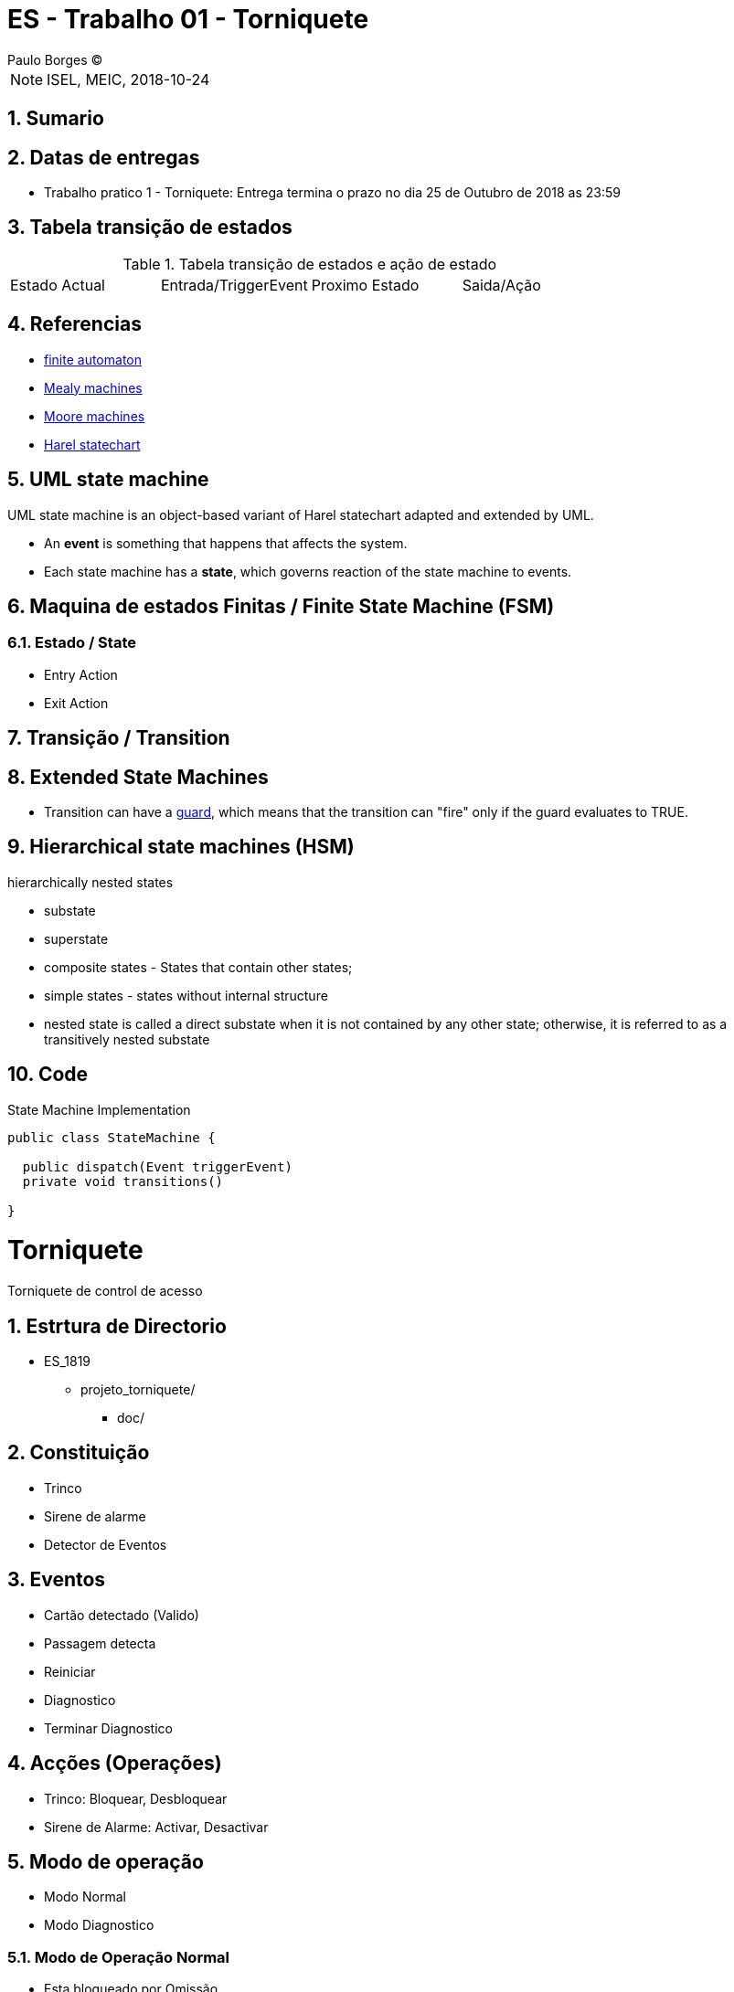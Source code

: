 = ES - Trabalho 01 - Torniquete
Paulo Borges (C);

:revnumber: {version}
:revdate: {localdate}
:toc: 
:toc-placement!:
:sectnums:                                                          
:toclevels: 4 	
:toc-title: Indice	
:experimental:                                                      
:description:                             
:keywords: PERT GANTT                                              
:imagesdir: ./img 	

NOTE: ISEL, MEIC, 2018-10-24

toc::[]

[[doc.summary]]
== Sumario


== Datas de entregas
	 
* Trabalho pratico 1 - Torniquete: Entrega termina o prazo no dia 25 de Outubro de 2018 as 23:59 



== Tabela transição de estados 

.Tabela transição de estados e ação de estado
|====
|Estado Actual |Entrada/TriggerEvent |Proximo Estado |Saida/Ação 
|====



== Referencias
* https://en.wikipedia.org/wiki/Finite-state_machine[finite automaton]
* https://en.wikipedia.org/wiki/Mealy_machine[Mealy machines]
* https://en.wikipedia.org/wiki/Moore_machine[Moore machines]
* https://en.wikipedia.org/wiki/Harel_statechart[Harel statechart]


== UML state machine 

UML state machine is an object-based variant of Harel statechart adapted and extended by UML.


* An **event** is something that happens that affects the system.
* Each state machine has a **state**, which governs reaction of the state machine to events.


== Maquina de estados Finitas / Finite State Machine (FSM)


=== Estado / State 

* Entry Action 
* Exit Action  

== Transição / Transition

== Extended State Machines 

* Transition can have a https://en.wikipedia.org/wiki/UML_state_machine#Guard_conditions[guard], which means that the transition can "fire" only if the guard evaluates to TRUE.

== Hierarchical state machines (HSM)

hierarchically nested states

* substate
* superstate


* composite states - States that contain other states;
* simple states - states without internal structure
* nested state is called a direct substate when it is not contained by any other state; otherwise, it is referred to as a transitively nested substate

== Code


.State Machine Implementation
[source, java]
----
public class StateMachine {

  public dispatch(Event triggerEvent)
  private void transitions()

}
----

= Torniquete

Torniquete de control de acesso


== Estrtura de Directorio

* ES_1819
** projeto_torniquete/
*** doc/

== Constituição

* Trinco 
* Sirene de alarme
* Detector de Eventos


== Eventos

* Cartão detectado (Valido)
* Passagem detecta
* Reiniciar
* Diagnostico 
* Terminar Diagnostico


== Acções (Operações) 

* Trinco: Bloquear, Desbloquear
* Sirene de Alarme: Activar, Desactivar


== Modo de operação 

* Modo Normal 
* Modo Diagnostico

=== Modo de Operação Normal 

* Esta bloqueado por Omissão 
* Detectado cartão valido: Acesso Desbloqueado
* Apos Passagem: Acesso Bloqueado

* Passagem Forçada: Activar Sirene de Alarme (manter activa ate o sistema ser reiniciado)

=== Modo de operação Diagnostico

* Detectado cartão valido para teste: Desbloquear Trinco
* Detetado passagem: Bloquear Trinco

----
"Em ambas situações é possivel testar bloqueo, desbloqueo, reiniciar o sistema".
----

* Seleciona terminar Diagnostico o sistema regressa à situação que se encontrava antes de entrar em diagnostico.


== Perguntas/Duvidas

* Como é que se entra no modo diagnostico ??
* Como é detectado o cartão ??, ou seja, se é parte do sistema algum leitor de cartão??


== Saber Mais
* Modo de operação Normal - usa "Maquina de Estados com Memoria"


== Caso de uso 



== Eclipse IDE - Mudar Workspace
* File -> Switch Workspace -> "Devera escola a pasta on irar definir o workspace"


== Eclipse IDE - Criar Projeto Papyurus
* File ->

== Elipse IDE - Mudar Perspectiva para Papyrus


== Eclipse IDE - Na vista "Model Explorer"

* Directa rato -> New Child -> Model -> "Analise"


== Eclipse IDE - Criar Diagrama Modelo Dominio

* Na vista "Model Explorer"
* selecione "Analise"
* Direta rato -> New Diagram -> Class -> "Modelo_Dominio"







